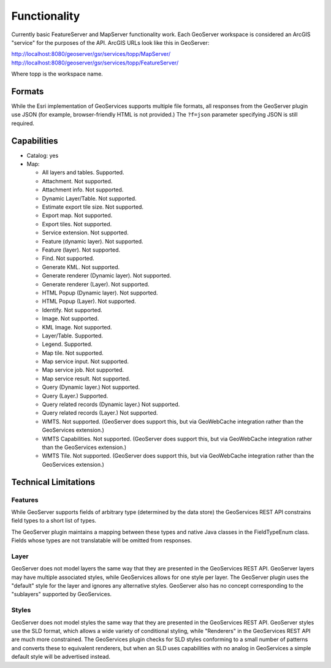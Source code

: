 Functionality
=====================

Currently basic FeatureServer and MapServer functionality work. Each GeoServer workspace is considered
an ArcGIS "service" for the purposes of the API. ArcGIS URLs look like this in GeoServer:

http://localhost:8080/geoserver/gsr/services/topp/MapServer/
http://localhost:8080/geoserver/gsr/services/topp/FeatureServer/

Where topp is the workspace name.
 
Formats
---------------------------

While the Esri implementation of GeoServices supports multiple file formats, all responses from the GeoServer plugin use JSON (for example, browser-friendly HTML is not provided.)  The ``?f=json`` parameter specifying JSON is still required.

Capabilities
------------------------------

* Catalog: yes
* Map:
  
  * All layers and tables. Supported.
  
  * Attachment. Not supported.
  
  * Attachment info. Not supported.
  
  * Dynamic Layer/Table. Not supported.
  
  * Estimate export tile size. Not supported.
  
  * Export map. Not supported.
 
  * Export tiles. Not supported.
  
  * Service extension. Not supported.
  
  * Feature (dynamic layer). Not supported.
 
  * Feature (layer). Not supported.
  
  * Find. Not supported.
  
  * Generate KML. Not supported.
  
  * Generate renderer (Dynamic layer). Not supported.
  
  * Generate renderer (Layer). Not supported.
  
  * HTML Popup (Dynamic layer). Not supported.
 
  * HTML Popup (Layer). Not supported.
  
  * Identify. Not supported.
 
  * Image. Not supported.
  
  * KML Image. Not supported.
  
  * Layer/Table. Supported.
  
  * Legend. Supported.
  
  * Map tile. Not supported.
  
  * Map service input. Not supported.
 
  * Map service job. Not supported.
  
  * Map service result. Not supported.
  
  * Query (Dynamic layer.) Not supported.
  
  * Query (Layer.) Supported.
  
  * Query related records (Dynamic layer.) Not supported.
  
  * Query related records (Layer.) Not supported.
  
  * WMTS. Not supported. (GeoServer does support this, but via GeoWebCache integration rather than the GeoServices extension.)
  
  * WMTS Capabilities. Not supported. (GeoServer does support this, but via GeoWebCache integration rather than the GeoServices extension.)
  
  * WMTS Tile. Not supported. (GeoServer does support this, but via GeoWebCache integration rather than the GeoServices extension.)


Technical Limitations
------------------------------

Features
^^^^^^^^^
While GeoServer supports fields of arbitrary type (determined by the data store) the GeoServices REST API constrains field types to a short list of types.

The GeoServer plugin maintains a mapping between these types and native Java classes in the FieldTypeEnum class.
Fields whose types are not translatable will be omitted from responses.

Layer
^^^^^^
GeoServer does not model layers the same way that they are presented in the GeoServices REST API.
GeoServer layers may have multiple associated styles, while GeoServices allows for one style per layer.
The GeoServer plugin uses the "default" style for the layer and ignores any alternative styles.
GeoServer also has no concept corresponding to the "sublayers" supported by GeoServices.

Styles
^^^^^^^
GeoServer does not model styles the same way that they are presented in the GeoServices REST API.
GeoServer styles use the SLD format, which allows a wide variety of conditional styling, while "Renderers" in the GeoServices REST API are much more constrained.
The GeoServices plugin checks for SLD styles conforming to a small number of patterns and converts these to equivalent renderers, but when an SLD uses capabilities with no analog in GeoServices a simple default style will be advertised instead.
